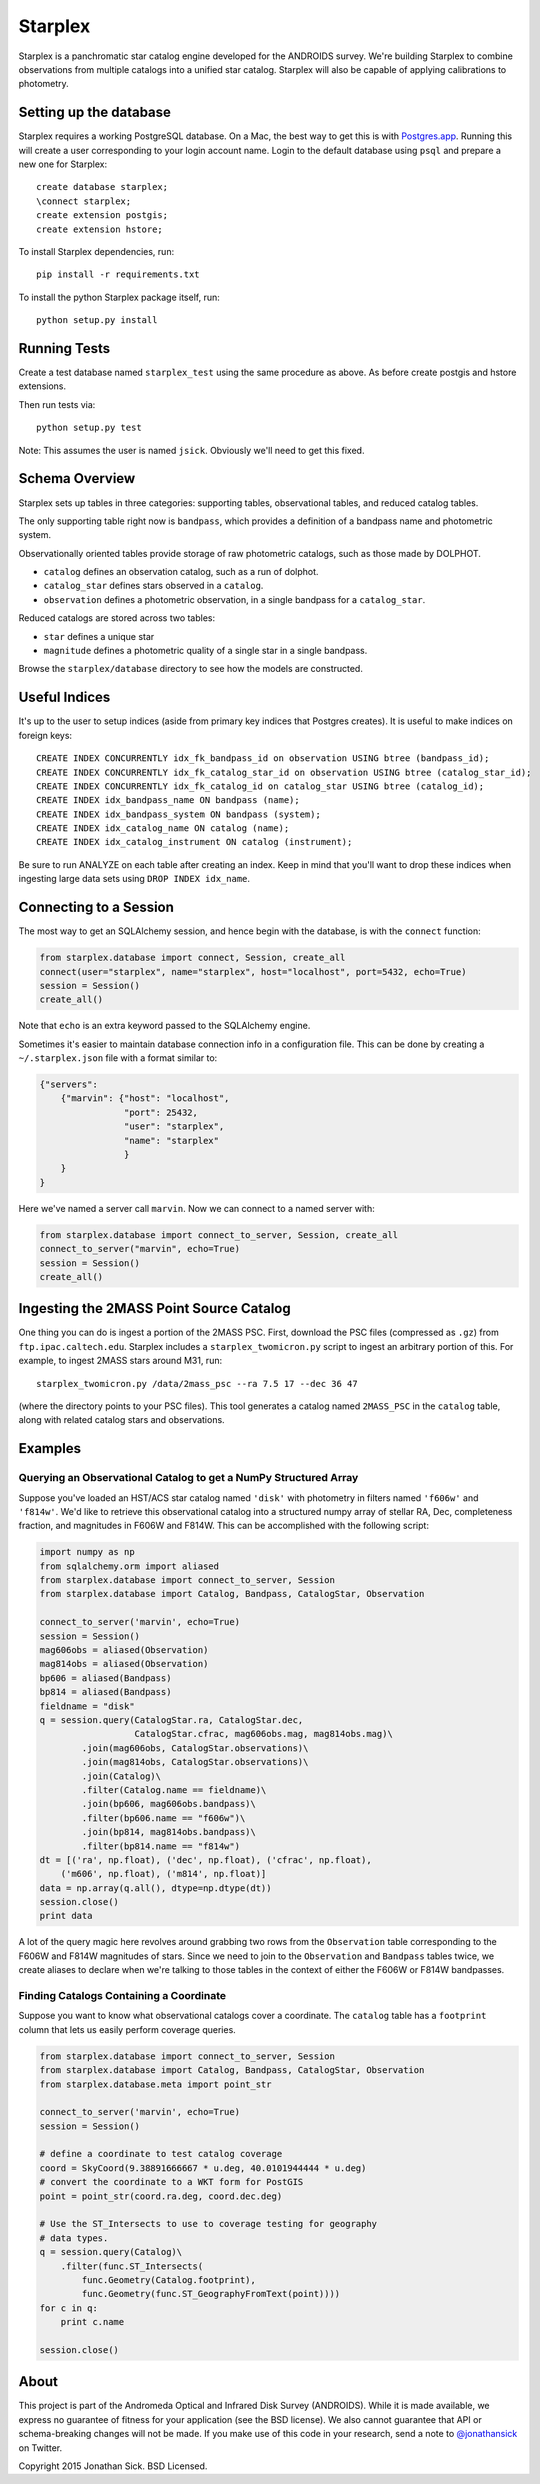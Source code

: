 ========
Starplex
========

Starplex is a panchromatic star catalog engine developed for the ANDROIDS survey.
We're building Starplex to combine observations from multiple catalogs into a unified star catalog.
Starplex will also be capable of applying calibrations to photometry.

Setting up the database
-----------------------

Starplex requires a working PostgreSQL database.
On a Mac, the best way to get this is with `Postgres.app <http://postgresapp.com>`_.
Running this will create a user corresponding to your login account name.
Login to the default database using ``psql`` and prepare a new one for Starplex::

   create database starplex;
   \connect starplex;
   create extension postgis;
   create extension hstore;


To install Starplex dependencies, run::

   pip install -r requirements.txt

To install the python Starplex package itself, run::

   python setup.py install

Running Tests
-------------

Create a test database named ``starplex_test`` using the same procedure as above.
As before create postgis and hstore extensions.

Then run tests via::

   python setup.py test

Note: This assumes the user is named ``jsick``.
Obviously we'll need to get this fixed.

Schema Overview
---------------

Starplex sets up tables in three categories: supporting tables, observational tables, and reduced catalog tables.

The only supporting table right now is ``bandpass``, which provides a definition of a bandpass name and photometric system.

Observationally oriented tables provide storage of raw photometric catalogs, such as those made by DOLPHOT.

- ``catalog`` defines an observation catalog, such as a run of dolphot.
- ``catalog_star`` defines stars observed in a ``catalog``.
- ``observation`` defines a photometric observation, in a single bandpass for a ``catalog_star``.

Reduced catalogs are stored across two tables:

- ``star`` defines a unique star
- ``magnitude`` defines a photometric quality of a single star in a single bandpass.

Browse the ``starplex/database`` directory to see how the models are constructed.

Useful Indices
--------------

It's up to the user to setup indices (aside from primary key indices that Postgres creates).
It is useful to make indices on foreign keys::

    CREATE INDEX CONCURRENTLY idx_fk_bandpass_id on observation USING btree (bandpass_id);
    CREATE INDEX CONCURRENTLY idx_fk_catalog_star_id on observation USING btree (catalog_star_id);
    CREATE INDEX CONCURRENTLY idx_fk_catalog_id on catalog_star USING btree (catalog_id);
    CREATE INDEX idx_bandpass_name ON bandpass (name);
    CREATE INDEX idx_bandpass_system ON bandpass (system);
    CREATE INDEX idx_catalog_name ON catalog (name);
    CREATE INDEX idx_catalog_instrument ON catalog (instrument);

Be sure to run ANALYZE on each table after creating an index.
Keep in mind that you'll want to drop these indices when ingesting large data sets using ``DROP INDEX idx_name``.

Connecting to a Session
-----------------------

The most way to get an SQLAlchemy session, and hence begin with the database, is with the ``connect`` function:

.. code:: python

    from starplex.database import connect, Session, create_all
    connect(user="starplex", name="starplex", host="localhost", port=5432, echo=True)
    session = Session()
    create_all()

Note that ``echo`` is an extra keyword passed to the SQLAlchemy engine.

Sometimes it's easier to maintain database connection info in a configuration file.
This can be done by creating a ``~/.starplex.json`` file with a format similar to:

.. code:: javascript

   {"servers":
       {"marvin": {"host": "localhost",
                   "port": 25432,
                   "user": "starplex",
                   "name": "starplex"
                   }
       }
   }

Here we've named a server call ``marvin``.
Now we can connect to a named server with:

.. code:: python

   from starplex.database import connect_to_server, Session, create_all
   connect_to_server("marvin", echo=True)
   session = Session()
   create_all()
    
Ingesting the 2MASS Point Source Catalog
----------------------------------------

One thing you can do is ingest a portion of the 2MASS PSC.
First, download the PSC files (compressed as ``.gz``) from ``ftp.ipac.caltech.edu``.
Starplex includes a ``starplex_twomicron.py`` script to ingest an arbitrary portion of this.
For example, to ingest 2MASS stars around M31, run::

   starplex_twomicron.py /data/2mass_psc --ra 7.5 17 --dec 36 47

(where the directory points to your PSC files).
This tool generates a catalog named ``2MASS_PSC`` in the ``catalog`` table, along with related catalog stars and observations.

Examples
--------

Querying an Observational Catalog to get a NumPy Structured Array
~~~~~~~~~~~~~~~~~~~~~~~~~~~~~~~~~~~~~~~~~~~~~~~~~~~~~~~~~~~~~~~~~

Suppose you've loaded an HST/ACS star catalog named ``'disk'`` with photometry in filters named ``'f606w'`` and ``'f814w'``.
We'd like to retrieve this observational catalog into a structured numpy array of stellar RA, Dec, completeness fraction, and magnitudes in F606W and F814W.
This can be accomplished with the following script:

.. code:: python

    import numpy as np
    from sqlalchemy.orm import aliased
    from starplex.database import connect_to_server, Session
    from starplex.database import Catalog, Bandpass, CatalogStar, Observation

    connect_to_server('marvin', echo=True)
    session = Session()
    mag606obs = aliased(Observation)
    mag814obs = aliased(Observation)
    bp606 = aliased(Bandpass)
    bp814 = aliased(Bandpass)
    fieldname = "disk"
    q = session.query(CatalogStar.ra, CatalogStar.dec,
                      CatalogStar.cfrac, mag606obs.mag, mag814obs.mag)\
            .join(mag606obs, CatalogStar.observations)\
            .join(mag814obs, CatalogStar.observations)\
            .join(Catalog)\
            .filter(Catalog.name == fieldname)\
            .join(bp606, mag606obs.bandpass)\
            .filter(bp606.name == "f606w")\
            .join(bp814, mag814obs.bandpass)\
            .filter(bp814.name == "f814w")
    dt = [('ra', np.float), ('dec', np.float), ('cfrac', np.float),
        ('m606', np.float), ('m814', np.float)]
    data = np.array(q.all(), dtype=np.dtype(dt))
    session.close()
    print data

A lot of the query magic here revolves around grabbing two rows from the ``Observation`` table corresponding to the F606W and F814W magnitudes of stars.
Since we need to join to the ``Observation`` and ``Bandpass`` tables twice, we create aliases to declare when we're talking to those tables in the context of either the F606W or F814W bandpasses.

Finding Catalogs Containing a Coordinate
~~~~~~~~~~~~~~~~~~~~~~~~~~~~~~~~~~~~~~~~

Suppose you want to know what observational catalogs cover a coordinate.
The ``catalog`` table has a ``footprint`` column that lets us easily perform coverage queries.

.. code:: python

    from starplex.database import connect_to_server, Session
    from starplex.database import Catalog, Bandpass, CatalogStar, Observation
    from starplex.database.meta import point_str

    connect_to_server('marvin', echo=True)
    session = Session()

    # define a coordinate to test catalog coverage
    coord = SkyCoord(9.38891666667 * u.deg, 40.0101944444 * u.deg)
    # convert the coordinate to a WKT form for PostGIS
    point = point_str(coord.ra.deg, coord.dec.deg)

    # Use the ST_Intersects to use to coverage testing for geography
    # data types.
    q = session.query(Catalog)\
        .filter(func.ST_Intersects(
            func.Geometry(Catalog.footprint),
            func.Geometry(func.ST_GeographyFromText(point))))
    for c in q:
        print c.name

    session.close()


About
-----

This project is part of the Andromeda Optical and Infrared Disk Survey (ANDROIDS).
While it is made available, we express no guarantee of fitness for your application (see the BSD license).
We also cannot guarantee that API or schema-breaking changes will not be made.
If you make use of this code in your research, send a note to `@jonathansick <https://twitter.com/jonathansick>`_ on Twitter.

Copyright 2015 Jonathan Sick. BSD Licensed.
